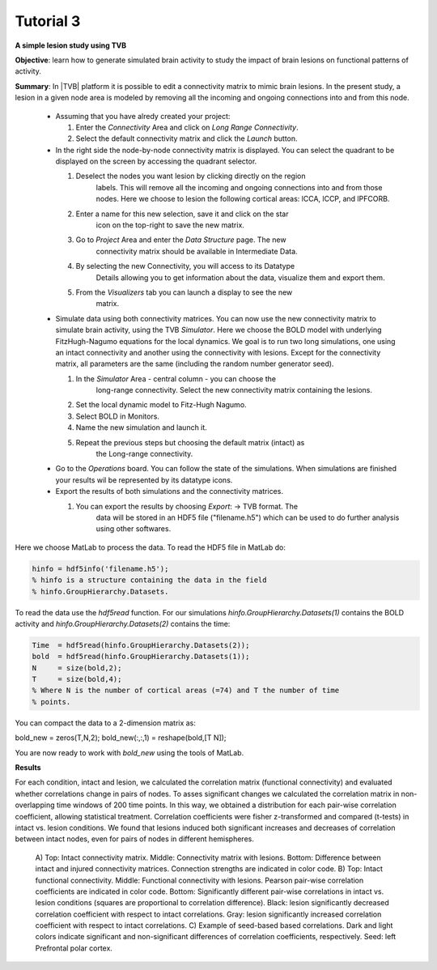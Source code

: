Tutorial 3
----------

**A simple lesion study using TVB**

**Objective**: 
learn how to generate simulated brain activity to study the impact of brain 
lesions on functional patterns of activity.

**Summary**: 
In |TVB| platform it is possible to edit a connectivity matrix to mimic brain 
lesions. In the present study, a lesion in a given node area is modeled by 
removing all the incoming and ongoing connections into and from this node.

  - Assuming that you have alredy created your project:

    #. Enter the `Connectivity` Area and click on `Long Range Connectivity`.
    #. Select the default connectivity matrix and click the `Launch` button.

  - In the right side the node-by-node connectivity matrix is displayed. You 
    can select the quadrant to be displayed on the screen by accessing the 
    quadrant selector.  

    #. Deselect the nodes you want lesion by clicking directly on the region 
	labels. This will remove all the incoming and ongoing connections into 
	and from those nodes. Here we choose to lesion the following cortical 
	areas: lCCA, lCCP, and lPFCORB. 
    #. Enter a name for this new selection, save it  and click on the star 
	icon on the top-right to save the new matrix.
    #. Go to `Project` Area and enter the `Data Structure` page. The new 
	connectivity matrix should be available in Intermediate Data. 
    #. By selecting the new Connectivity, you will access to its Datatype 
	Details allowing you to get information about the data, visualize them 
	and export them.
    #. From the `Visualizers` tab you can launch a display to see the new 
	matrix.

  - Simulate data using both connectivity matrices. You can now use the new 
    connectivity matrix to simulate brain activity, using the TVB `Simulator`. 
    Here we choose the BOLD model with underlying FitzHugh-Nagumo equations 
    for the local dynamics. We goal is to run two long simulations, one using 
    an intact connectivity and another using the connectivity with lesions. 
    Except for the connectivity matrix, all parameters are the same 
    (including the random number generator seed). 

    #. In the `Simulator` Area - central column - you can choose the 
	long-range connectivity. Select the new connectivity matrix containing 
	the lesions. 
    #. Set the local dynamic model to Fitz-Hugh Nagumo.
    #. Select BOLD in Monitors. 
    #. Name the new simulation and launch it. 
    #. Repeat the previous steps but choosing the default matrix (intact) as 
	the Long-range connectivity. 

  - Go to the `Operations` board. You can follow the state of the simulations. 
    When simulations are finished your results wil be represented by its 
    datatype icons.

  - Export the results of both simulations and the connectivity matrices. 

    #. You can export the results by choosing `Export`: -> TVB format. The 
	data will be stored in an HDF5 file ("filename.h5") which can be used 
	to do further analysis using other softwares. 



Here we choose MatLab to process the data. To read the HDF5 file in MatLab do:

.. code-block:: matlab

  hinfo = hdf5info('filename.h5');
  % hinfo is a structure containing the data in the field 
  % hinfo.GroupHierarchy.Datasets.  

To read the data use the `hdf5read` function. For our simulations 
`hinfo.GroupHierarchy.Datasets(1)` contains the BOLD activity and 
`hinfo.GroupHierarchy.Datasets(2)` contains the time:

.. code-block:: matlab

  Time  = hdf5read(hinfo.GroupHierarchy.Datasets(2));
  bold  = hdf5read(hinfo.GroupHierarchy.Datasets(1));
  N     = size(bold,2);
  T     = size(bold,4);
  % Where N is the number of cortical areas (=74) and T the number of time 
  % points. 


You can compact the data to a 2-dimension matrix as:

.. code-block:: matlab

bold_new = zeros(T,N,2);
bold_new(:,:,1) = reshape(bold,[T N]);

You are now ready to work with `bold_new` using the tools of MatLab.


**Results**

For each condition, intact and lesion, we calculated the correlation matrix 
(functional connectivity) and evaluated whether correlations change in pairs 
of nodes. To asses significant changes we calculated the correlation matrix 
in non-overlapping time windows of 200 time points. In this way, we obtained 
a distribution for each pair-wise correlation coefficient, allowing 
statistical treatment. Correlation coefficients were fisher z-transformed and 
compared (t-tests) in intact vs. lesion conditions. We found that lesions 
induced both significant increases and decreases of correlation between 
intact nodes, even for pairs of nodes in different hemispheres.

    .. figure:: screenshots/tutorial_lesion_results.jpg
	:width: 40%
	:align: center

    A) Top: Intact connectivity matrix. Middle: Connectivity matrix with 
    lesions. Bottom: Difference between intact and injured connectivity 
    matrices. Connection strengths are indicated in color code. B) Top: 
    Intact functional connectivity. Middle: Functional connectivity with 
    lesions. Pearson pair-wise correlation coefficients are indicated in 
    color code. Bottom: Significantly different pair-wise correlations in 
    intact vs. lesion conditions (squares are proportional to correlation 
    difference). Black: lesion significantly decreased correlation 
    coefficient with respect to intact correlations. Gray: lesion 
    significantly increased correlation coefficient with respect to intact 
    correlations. C) Example of seed-based based correlations. Dark and 
    light colors indicate significant and non-significant differences of 
    correlation coefficients, respectively. Seed: left Prefrontal polar cortex.
